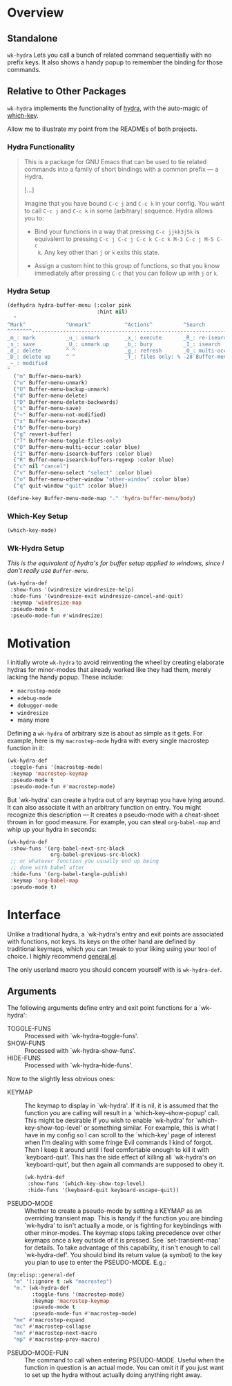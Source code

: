 * Overview
** Standalone
=wk-hydra= Lets you call a bunch of related command sequentially with
no prefix keys. It also shows a handy popup to remember the binding
for those commands.
** Relative to Other Packages
=wk-hydra= implements the functionality of
[[https://github.com/abo-abo/hydra][hydra]], with the auto-magic of
[[https://github.com/justbur/emacs-which-key][which-key]].

Allow me to illustrate my point from the READMEs of both projects.

*** Hydra Functionality
#+BEGIN_QUOTE
This is a package for GNU Emacs that can be used to tie related
commands into a family of short bindings with a common prefix --- a
Hydra.

[...]

Imagine that you have bound =C-c j= and =C-c k= in your config.  You
want to call =C-c j= and =C-c k= in some (arbitrary) sequence. Hydra
allows you to:

- Bind your functions in a way that pressing =C-c jjkk3j5k= is
  equivalent to pressing =C-c j C-c j C-c k C-c k M-3 C-c j M-5 C-c
  k=. Any key other than =j= or =k= exits this state.

- Assign a custom hint to this group of functions, so that you know
  immediately after pressing =C-c= that you can follow up with =j= or
  =k=.
#+END_QUOTE

*** Hydra Setup
#+BEGIN_SRC emacs-lisp :tangle yes
  (defhydra hydra-buffer-menu (:color pink
                               :hint nil)
    "
  ^Mark^             ^Unmark^           ^Actions^          ^Search
  ^^^^^^^^-----------------------------------------------------------------
  _m_: mark          _u_: unmark        _x_: execute       _R_: re-isearch
  _s_: save          _U_: unmark up     _b_: bury          _I_: isearch
  _d_: delete        ^ ^                _g_: refresh       _O_: multi-occur
  _D_: delete up     ^ ^                _T_: files only: % -28`Buffer-menu-files-only
  _~_: modified
  "
    ("m" Buffer-menu-mark)
    ("u" Buffer-menu-unmark)
    ("U" Buffer-menu-backup-unmark)
    ("d" Buffer-menu-delete)
    ("D" Buffer-menu-delete-backwards)
    ("s" Buffer-menu-save)
    ("~" Buffer-menu-not-modified)
    ("x" Buffer-menu-execute)
    ("b" Buffer-menu-bury)
    ("g" revert-buffer)
    ("T" Buffer-menu-toggle-files-only)
    ("O" Buffer-menu-multi-occur :color blue)
    ("I" Buffer-menu-isearch-buffers :color blue)
    ("R" Buffer-menu-isearch-buffers-regexp :color blue)
    ("c" nil "cancel")
    ("v" Buffer-menu-select "select" :color blue)
    ("o" Buffer-menu-other-window "other-window" :color blue)
    ("q" quit-window "quit" :color blue))

  (define-key Buffer-menu-mode-map "." 'hydra-buffer-menu/body)
#+END_SRC

*** Which-Key Setup
#+BEGIN_SRC emacs-lisp :tangle yes
  (which-key-mode)
#+END_SRC

*** Wk-Hydra Setup
/This is the equivalent of hydra's for buffer setup applied to
windows, since I don't really use =Buffer-menu=./
#+BEGIN_SRC emacs-lisp :tangle yes
  (wk-hydra-def
   :show-funs '(windresize windresize-help)
   :hide-funs '(windresize-exit windresize-cancel-and-quit)
   :keymap 'windresize-map
   :pseudo-mode t
   :pseudo-mode-fun #'windresize)
#+END_SRC

* Motivation 

I initially wrote =wk-hydra= to avoid reinventing the wheel by
creating elaborate hydras for minor-modes that already worked like
they had them, merely lacking the handy popup. These include:

- =macrostep-mode=
- =edebug-mode=
- =debugger-mode=
- =windresize=
- many more
  
Defining a =wk-hydra= of arbitrary size is about as simple as it
gets. For example, here is my =macrostep-mode= hydra with every single
macrostep function in it:

#+BEGIN_SRC emacs-lisp
  (wk-hydra-def
   :toggle-funs '(macrostep-mode)
   :keymap 'macrostep-keymap
   :pseudo-mode t
   :pseudo-mode-fun #'macrostep-mode)
#+END_SRC

But `wk-hydra' can create a hydra out of any keymap you have lying
around. It can also associate it with an arbitrary function on
entry. You might recognize this description --- It creates a
pseudo-mode with a cheat-sheet thrown in for good measure. For
example, you can steal =org-babel-map= and whip up your hydra in
seconds:

#+BEGIN_SRC emacs-lisp :tangle yes
  (wk-hydra-def
   :show-funs '(org-babel-next-src-block
                org-babel-previous-src-block)
   ;; or whatever function you usually end up being
   ;; done with babel after
   :hide-funs '(org-babel-tangle-publish)
   :keymap 'org-babel-map
   :pseudo-mode t)
#+END_SRC

* Interface

Unlike a traditional hydra, a `wk-hydra's entry and exit points are
associated with functions, not keys.  Its keys on the other hand are
defined by traditional keymaps, which you can tweak to your liking
using your tool of choice. I highly recommend
[[https://github.com/noctuid/general.el][general.el]].

The only userland macro you should concern yourself with is
=wk-hydra-def=.

** Arguments

The following arguments define entry and exit point functions for a
`wk-hydra':
- TOGGLE-FUNS :: Processed with `wk-hydra--toggle-funs'.
- SHOW-FUNS :: Processed with `wk-hydra--show-funs'.
- HIDE-FUNS :: Processed with `wk-hydra--hide-funs'.

Now to the slightly less obvious ones:

- KEYMAP :: The keymap to display in `wk-hydra'. If it is nil, it is
  assumed that the function you are calling will result in a
  `which-key--show-popup' call. This might be desirable if you wish to
  enable `wk-hydra' for `which-key-show-top-level' or something
  similar. For example, this is what I have in my config so I can
  scroll to the `which-key' page of interest when I'm dealing with
  some fringe Evil commands I kind of forgot. Then I keep it around
  until I feel comfortable enough to kill it with
  `keyboard-quit'. This has the side effect of killing all `wk-hydra's
  on `keyboard-quit', but then again all commands are supposed to obey
  it.
  
 #+BEGIN_SRC emacs-lisp :tangle yes
   (wk-hydra-def
    :show-funs '(which-key-show-top-level)
    :hide-funs '(keyboard-quit keyboard-escape-quit))
 #+END_SRC 

- PSEUDO-MODE :: Whether to create a pseudo-mode by setting a KEYMAP
  as an overriding transient map. This is handy if the function you
  are binding `wk-hydra' to isn't actually a mode, or is fighting for
  keybindings with other minor-modes. The keymap stops taking
  precedence over other keymaps once a key outside of it is
  pressed. See `set-transient-map' for details. To take advantage of
  this capability, it isn't enough to call `wk-hydra-def'. You should
  bind its return value (a symbol) to the key you plan to use to
  enter the PSEUDO-MODE. E.g.:

#+BEGIN_SRC emacs-lisp
  (my:elisp::general-def
    "m" '(:ignore t :wk "macrostep")
    "m." (wk-hydra-def
          :toggle-funs '(macrostep-mode)
          :keymap 'macrostep-keymap
          :pseudo-mode t
          :pseudo-mode-fun #'macrostep-mode)
    "me" #'macrostep-expand
    "mc" #'macrostep-collapse
    "mn" #'macrostep-next-macro
    "mp" #'macrostep-prev-macro)
#+END_SRC
 
- PSEUDO-MODE-FUN :: The command to call when entering
  PSEUDO-MODE. Useful when the function in question is an actual
  mode. You can omit it if you just want to set up the hydra without
  actually doing anything right away.
